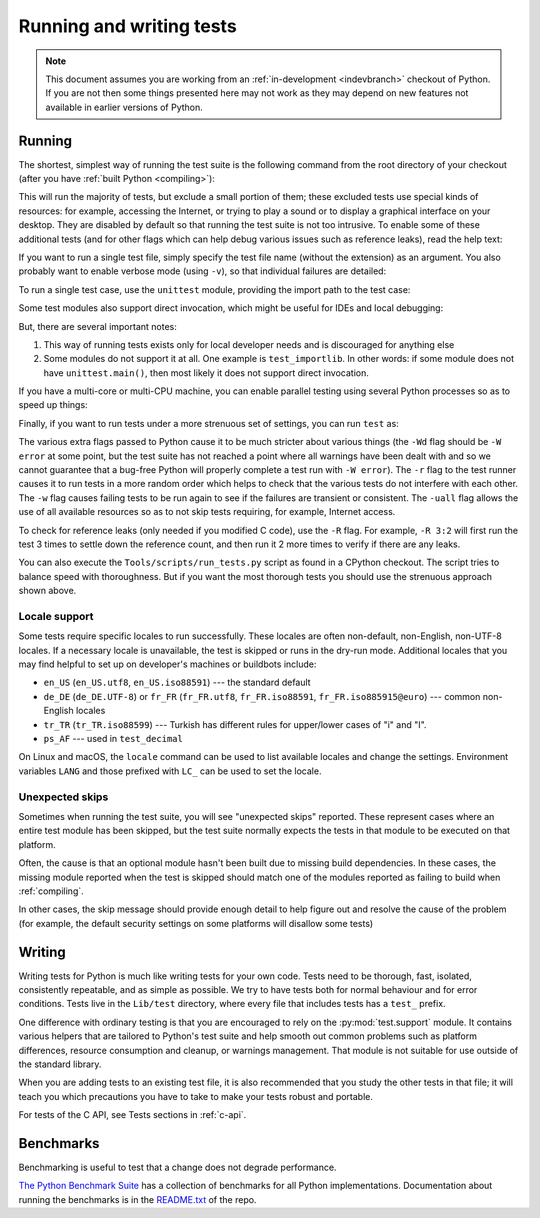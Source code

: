 .. _run-write-tests:
.. _runtests:

=========================
Running and writing tests
=========================

.. raw:: html

    <script>
    document.addEventListener('DOMContentLoaded', function() {
      activateTab(getOS());
    });
    </script>

.. note::

    This document assumes you are working from an
    :ref:`in-development <indevbranch>` checkout of Python. If you
    are not then some things presented here may not work as they may depend
    on new features not available in earlier versions of Python.

Running
=======

The shortest, simplest way of running the test suite is the following command
from the root directory of your checkout (after you have
:ref:`built Python <compiling>`):

.. tab:: Unix

    .. code-block:: shell

        ./python -m test

.. tab:: macOS

    .. code-block:: shell

        ./python.exe -m test

    This works on :ref:`most <mac-python.exe>` macOS systems.

.. tab:: Windows

    .. code-block:: dosbatch

        .\python.bat -m test

This will run the majority of tests, but exclude a small portion of them; these
excluded tests use special kinds of resources: for example, accessing the
Internet, or trying to play a sound or to display a graphical interface on
your desktop.  They are disabled by default so that running the test suite
is not too intrusive.  To enable some of these additional tests (and for
other flags which can help debug various issues such as reference leaks), read
the help text:

.. tab:: Unix

    .. code-block:: shell

        ./python -m test -h

.. tab:: macOS

    .. code-block:: shell

        ./python.exe -m test -h

.. tab:: Windows

    .. code-block:: dosbatch

        .\python.bat -m test -h

If you want to run a single test file, simply specify the test file name
(without the extension) as an argument.  You also probably want to enable
verbose mode (using ``-v``), so that individual failures are detailed:

.. tab:: Unix

    .. code-block:: shell

        ./python -m test -v test_abc

.. tab:: macOS

    .. code-block:: shell

        ./python.exe -m test -v test_abc

.. tab:: Windows

    .. code-block:: dosbatch

        .\python.bat -m test -v test_abc

To run a single test case, use the ``unittest`` module, providing the import
path to the test case:

.. tab:: Unix

    .. code-block:: shell

        ./python -m unittest -v test.test_abc.TestABC_Py

.. tab:: macOS

    .. code-block:: shell

        ./python.exe -m unittest -v test.test_abc.TestABC_Py

.. tab:: Windows

    .. code-block:: dosbatch

        .\python.bat -m unittest -v test.test_abc.TestABC_Py

Some test modules also support direct invocation,
which might be useful for IDEs and local debugging:

.. tab:: Unix

    .. code-block:: shell

        ./python Lib/test/test_typing.py

.. tab:: macOS

    .. code-block:: shell

        ./python.exe Lib/test/test_typing.py

.. tab:: Windows

    .. code-block:: dosbatch

        .\python.bat Lib/test/test_typing.py

But, there are several important notes:

1. This way of running tests exists only
   for local developer needs and is discouraged for anything else
2. Some modules do not support it at all. One example is ``test_importlib``.
   In other words: if some module does not have ``unittest.main()``, then
   most likely it does not support direct invocation.

If you have a multi-core or multi-CPU machine, you can enable parallel testing
using several Python processes so as to speed up things:

.. tab:: Unix

    .. code-block:: shell

        ./python -m test -j0

.. tab:: macOS

    .. code-block:: shell

        ./python.exe -m test -j0

.. tab:: Windows

    .. code-block:: dosbatch

        .\python.bat -m test -j0

.. _strenuous_testing:

Finally, if you want to run tests under a more strenuous set of settings, you
can run ``test`` as:

.. tab:: Unix

    .. code-block:: shell

        ./python -bb -E -Wd -m test -r -w -uall

.. tab:: macOS

    .. code-block:: shell

        ./python.exe -bb -E -Wd -m test -r -w -uall

.. tab:: Windows

    .. code-block:: dosbatch

        .\python.bat -bb -E -Wd -m test -r -w -uall

The various extra flags passed to Python cause it to be much stricter about
various things (the ``-Wd`` flag should be ``-W error`` at some point, but the
test suite has not reached a point where all warnings have been dealt with and
so we cannot guarantee that a bug-free Python will properly complete a test run
with ``-W error``). The ``-r`` flag to the test runner causes it to run tests in
a more random order which helps to check that the various tests do not interfere
with each other.  The ``-w`` flag causes failing tests to be run again to see
if the failures are transient or consistent.
The ``-uall`` flag allows the use of all available
resources so as to not skip tests requiring, for example, Internet access.

To check for reference leaks (only needed if you modified C code), use the
``-R`` flag.  For example, ``-R 3:2`` will first run the test 3 times to settle
down the reference count, and then run it 2 more times to verify if there are
any leaks.

You can also execute the ``Tools/scripts/run_tests.py`` script as  found in a
CPython checkout. The script tries to balance speed with thoroughness. But if
you want the most thorough tests you should use the strenuous approach shown
above.

Locale support
--------------

Some tests require specific locales to run successfully. These locales are
often non-default, non-English, non-UTF-8 locales. If a necessary locale is
unavailable, the test is skipped or runs in the dry-run mode.
Additional locales that you may find helpful to set up on developer's machines
or buildbots include:

* ``en_US`` (``en_US.utf8``, ``en_US.iso88591``) --- the standard default
* ``de_DE`` (``de_DE.UTF-8``) or ``fr_FR`` (``fr_FR.utf8``, ``fr_FR.iso88591``,
  ``fr_FR.iso885915@euro``) --- common non-English locales
* ``tr_TR`` (``tr_TR.iso88599``) --- Turkish has different rules for upper/lower
  cases of "i" and "I".
* ``ps_AF`` --- used in ``test_decimal``

On Linux and macOS, the ``locale`` command can be used to list available
locales and change the settings. Environment variables ``LANG`` and those
prefixed with ``LC_`` can be used to set the locale.

Unexpected skips
----------------

Sometimes when running the test suite, you will see "unexpected skips"
reported. These represent cases where an entire test module has been
skipped, but the test suite normally expects the tests in that module to
be executed on that platform.

Often, the cause is that an optional module hasn't been built due to missing
build dependencies. In these cases, the missing module reported when the test
is skipped should match one of the modules reported as failing to build when
:ref:`compiling`.

In other cases, the skip message should provide enough detail to help figure
out and resolve the cause of the problem (for example, the default security
settings on some platforms will disallow some tests)


Writing
=======

Writing tests for Python is much like writing tests for your own code. Tests
need to be thorough, fast, isolated, consistently repeatable, and as simple as
possible. We try to have tests both for normal behaviour and for error
conditions.  Tests live in the ``Lib/test`` directory, where every file that
includes tests has a ``test_`` prefix.

One difference with ordinary testing is that you are encouraged to rely on the
:py:mod:`test.support` module. It contains various helpers that are tailored to
Python's test suite and help smooth out common problems such as platform
differences, resource consumption and cleanup, or warnings management.
That module is not suitable for use outside of the standard library.

When you are adding tests to an existing test file, it is also recommended
that you study the other tests in that file; it will teach you which precautions
you have to take to make your tests robust and portable.

For tests of the C API, see Tests sections in :ref:`c-api`.


Benchmarks
==========

Benchmarking is useful to test that a change does not degrade performance.

`The Python Benchmark Suite <https://github.com/python/pyperformance>`_
has a collection of benchmarks for all Python implementations. Documentation
about running the benchmarks is in the `README.txt
<https://github.com/python/pyperformance/blob/main/README.rst>`_ of the repo.

